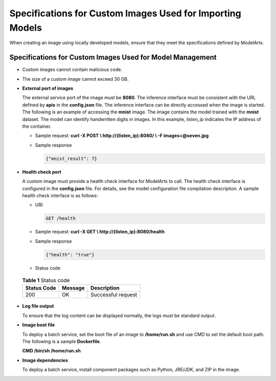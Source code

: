 Specifications for Custom Images Used for Importing Models
==========================================================

When creating an image using locally developed models, ensure that they meet the specifications defined by ModelArts.

Specifications for Custom Images Used for Model Management
----------------------------------------------------------

-  Custom images cannot contain malicious code.

-  The size of a custom image cannot exceed 30 GB.

-  **External port of images**

   The external service port of the image must be **8080**. The inference interface must be consistent with the URL defined by **apis** in the **config.json** file. The inference interface can be directly accessed when the image is started. The following is an example of accessing the **mnist** image. The image contains the model trained with the **mnist** dataset. The model can identify handwritten digits in images. In this example, *listen_ip* indicates the IP address of the container.

   -  Sample request: **curl -X POST \\ http://{listen_ip}:8080/ \\ -F images=@seven.jpg**

   -  Sample response

      .. code-block::

         {"mnist_result": 7}

-  **Health check port**

   A custom image must provide a health check interface for ModelArts to call. The health check interface is configured in the **config.json** file. For details, see the model configuration file compilation description. A sample health check interface is as follows:

   -  URI

      .. code-block::

         GET /health

   -  Sample request: **curl -X GET \\ http://{listen_ip}:8080/health**

   -  Sample response

      .. code-block::

         {"health": "true"}

   -  Status code 

.. _modelarts_23_0219__en-us_topic_0212179953_table19701134515351:

      .. table:: **Table 1** Status code

         =========== ======= ==================
         Status Code Message Description
         =========== ======= ==================
         200         OK      Successful request
         =========== ======= ==================

-  **Log file output**

   To ensure that the log content can be displayed normally, the logs must be standard output.

-  **Image boot file**

   To deploy a batch service, set the boot file of an image to **/home/run.sh** and use CMD to set the default boot path. The following is a sample **Dockerfile**.

   **CMD /bin/sh /home/run.sh**

-  **Image dependencies**

   To deploy a batch service, install component packages such as Python, JRE/JDK, and ZIP in the image.


